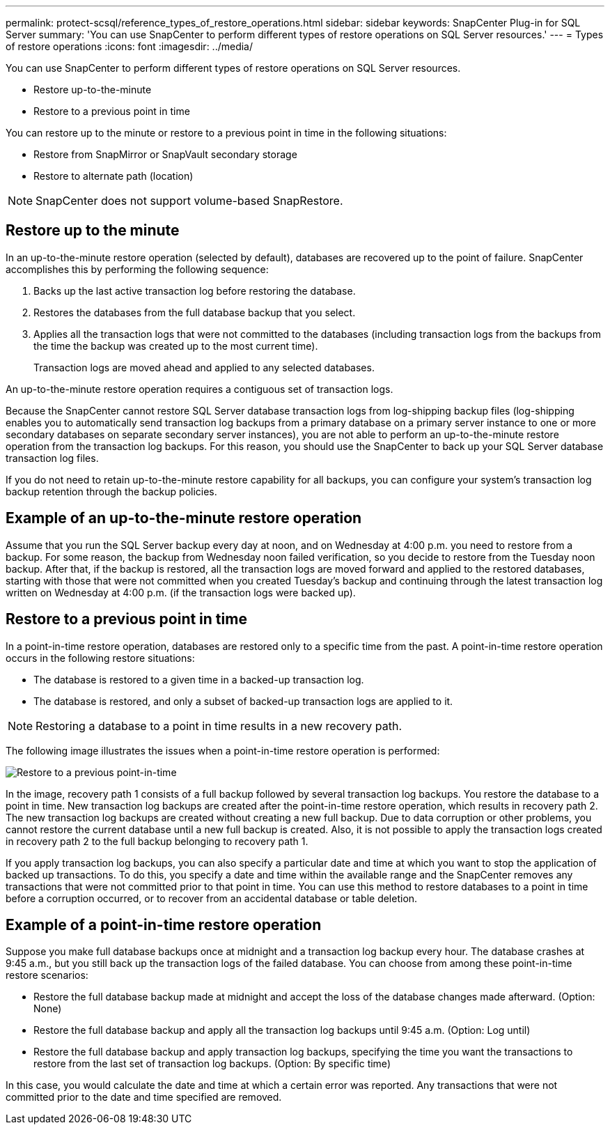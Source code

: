 ---
permalink: protect-scsql/reference_types_of_restore_operations.html
sidebar: sidebar
keywords: SnapCenter Plug-in for SQL Server
summary: 'You can use SnapCenter to perform different types of restore operations on SQL Server resources.'
---
= Types of restore operations
:icons: font
:imagesdir: ../media/

[.lead]
You can use SnapCenter to perform different types of restore operations on SQL Server resources.

* Restore up-to-the-minute
* Restore to a previous point in time

You can restore up to the minute or restore to a previous point in time in the following situations:

* Restore from SnapMirror or SnapVault secondary storage
* Restore to alternate path (location)

NOTE: SnapCenter does not support volume-based SnapRestore.

== Restore up to the minute

In an up-to-the-minute restore operation (selected by default), databases are recovered up to the point of failure. SnapCenter accomplishes this by performing the following sequence:

. Backs up the last active transaction log before restoring the database.
. Restores the databases from the full database backup that you select.
. Applies all the transaction logs that were not committed to the databases (including transaction logs from the backups from the time the backup was created up to the most current time).
+
Transaction logs are moved ahead and applied to any selected databases.

An up-to-the-minute restore operation requires a contiguous set of transaction logs.

Because the SnapCenter cannot restore SQL Server database transaction logs from log-shipping backup files (log-shipping enables you to automatically send transaction log backups from a primary database on a primary server instance to one or more secondary databases on separate secondary server instances), you are not able to perform an up-to-the-minute restore operation from the transaction log backups. For this reason, you should use the SnapCenter to back up your SQL Server database transaction log files.

If you do not need to retain up-to-the-minute restore capability for all backups, you can configure your system's transaction log backup retention through the backup policies.

== Example of an up-to-the-minute restore operation

Assume that you run the SQL Server backup every day at noon, and on Wednesday at 4:00 p.m. you need to restore from a backup. For some reason, the backup from Wednesday noon failed verification, so you decide to restore from the Tuesday noon backup. After that, if the backup is restored, all the transaction logs are moved forward and applied to the restored databases, starting with those that were not committed when you created Tuesday's backup and continuing through the latest transaction log written on Wednesday at 4:00 p.m. (if the transaction logs were backed up).

== Restore to a previous point in time

In a point-in-time restore operation, databases are restored only to a specific time from the past. A point-in-time restore operation occurs in the following restore situations:

* The database is restored to a given time in a backed-up transaction log.
* The database is restored, and only a subset of backed-up transaction logs are applied to it.

NOTE: Restoring a database to a point in time results in a new recovery path.

The following image illustrates the issues when a point-in-time restore operation is performed:

image::../media/point_in_time_recovery_path.gif[Restore to a previous point-in-time]

In the image, recovery path 1 consists of a full backup followed by several transaction log backups. You restore the database to a point in time. New transaction log backups are created after the point-in-time restore operation, which results in recovery path 2. The new transaction log backups are created without creating a new full backup. Due to data corruption or other problems, you cannot restore the current database until a new full backup is created. Also, it is not possible to apply the transaction logs created in recovery path 2 to the full backup belonging to recovery path 1.

If you apply transaction log backups, you can also specify a particular date and time at which you want to stop the application of backed up transactions. To do this, you specify a date and time within the available range and the SnapCenter removes any transactions that were not committed prior to that point in time. You can use this method to restore databases to a point in time before a corruption occurred, or to recover from an accidental database or table deletion.

== Example of a point-in-time restore operation

Suppose you make full database backups once at midnight and a transaction log backup every hour. The database crashes at 9:45 a.m., but you still back up the transaction logs of the failed database. You can choose from among these point-in-time restore scenarios:

* Restore the full database backup made at midnight and accept the loss of the database changes made afterward. (Option: None)
* Restore the full database backup and apply all the transaction log backups until 9:45 a.m. (Option: Log until)
* Restore the full database backup and apply transaction log backups, specifying the time you want the transactions to restore from the last set of transaction log backups. (Option: By specific time)

In this case, you would calculate the date and time at which a certain error was reported. Any transactions that were not committed prior to the date and time specified are removed.

